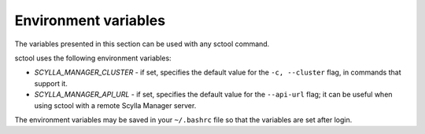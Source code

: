 Environment variables
---------------------

The variables presented in this section can be used with any sctool command.

sctool uses the following environment variables:

* `SCYLLA_MANAGER_CLUSTER` - if set, specifies the default value for the ``-c, --cluster`` flag, in commands that support it.
* `SCYLLA_MANAGER_API_URL` - if set, specifies the default value for the ``--api-url`` flag; it can be useful when using sctool with a remote Scylla Manager server.

The environment variables may be saved in  your ``~/.bashrc`` file so that the variables are set after login.
